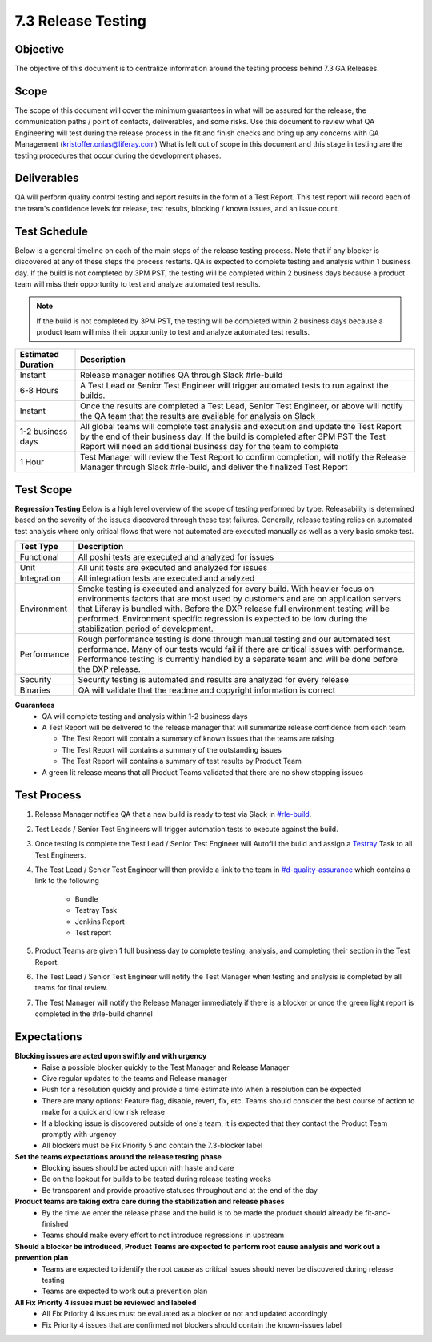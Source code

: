 ===================
7.3 Release Testing
===================

Objective
---------
The objective of this document is to centralize information around the testing process behind 7.3 GA Releases. 

Scope
-----
The scope of this document will cover the minimum guarantees in what will be assured for the release, the communication paths / point of contacts, deliverables, and some risks. Use this document to review what QA Engineering will test during the release process in the fit and finish checks and bring up any concerns with QA Management (kristoffer.onias@liferay.com) What is left out of scope in this document and this stage in testing are the testing procedures that occur during the development phases.

Deliverables
------------
QA will perform quality control testing and report results in the form of a Test Report. This test report will record each of the team's confidence levels for release, test results, blocking / known issues, and an issue count.

Test Schedule
-------------
Below is a general timeline on each of the main steps of the release testing process. Note that if any blocker is discovered at any of these steps the process restarts. QA is expected to complete testing and analysis within 1 business day. If the build is not completed by 3PM PST, the testing will be completed within 2 business days because a product team will miss their opportunity to test and analyze automated test results.

.. note::
  If the build is not completed by 3PM PST, the testing will be completed within 2 business days because a product team will miss their opportunity to test and analyze automated test results.

+--------------------+--------------------------------------------------------------------------------------------------------------------------------------------------------------------+
| Estimated Duration | Description                                                                                                                                                        |
+====================+====================================================================================================================================================================+
| Instant            | Release manager notifies QA through Slack #rle-build                                                                                                               |
+--------------------+--------------------------------------------------------------------------------------------------------------------------------------------------------------------+
| 6-8 Hours          | A Test Lead or Senior Test Engineer will trigger automated tests to run against the builds.                                                                        |
+--------------------+--------------------------------------------------------------------------------------------------------------------------------------------------------------------+
| Instant            | Once the results are completed a Test Lead, Senior Test Engineer, or above will notify the QA team that the results are available for analysis on Slack            |
+--------------------+--------------------------------------------------------------------------------------------------------------------------------------------------------------------+
| 1-2 business days  | All global teams will complete test analysis and execution and update the Test Report by the end of their business day.                                            |
|                    | If the build is completed after 3PM PST the Test Report will need an additional business day for the team to complete                                              |
+--------------------+--------------------------------------------------------------------------------------------------------------------------------------------------------------------+
| 1 Hour             | Test Manager will review the Test Report to confirm completion, will notify the Release Manager through Slack #rle-build, and deliver the finalized Test Report    |
+--------------------+--------------------------------------------------------------------------------------------------------------------------------------------------------------------+

Test Scope
----------
**Regression Testing**
Below is a high level overview of the scope of testing performed by type. Releasability is determined based on the severity of the issues discovered through these test failures. Generally, release testing relies on automated test analysis where only critical flows that were not automated are executed manually as well as a very basic smoke test.

+-------------+-------------------------------------------------------------------------------------------------------------------------------------------------------------------------------------------------+
| Test Type   | Description                                                                                                                                                                                     | 
+=============+=================================================================================================================================================================================================+
| Functional  | All poshi tests are executed and analyzed for issues                                                                                                                                            |
+-------------+-------------------------------------------------------------------------------------------------------------------------------------------------------------------------------------------------+
| Unit        | All unit tests are executed and analyzed for issues                                                                                                                                             |
+-------------+-------------------------------------------------------------------------------------------------------------------------------------------------------------------------------------------------+
| Integration | All integration tests are executed and analyzed                                                                                                                                                 |
+-------------+-------------------------------------------------------------------------------------------------------------------------------------------------------------------------------------------------+
| Environment | Smoke testing is executed and analyzed for every build. With heavier focus on environments factors that are most used by customers and are on application servers that Liferay is bundled with. |
|             | Before the DXP release full environment testing will be performed. Environment specific regression is expected to be low during the stabilization period of development.                        |
+-------------+-------------------------------------------------------------------------------------------------------------------------------------------------------------------------------------------------+ 
| Performance | Rough performance testing is done through manual testing and our automated test performance. Many of our tests would fail if there are critical issues with performance.                        |
|             | Performance testing is currently handled by a separate team and will be done before the DXP release.                                                                                            |
+-------------+-------------------------------------------------------------------------------------------------------------------------------------------------------------------------------------------------+
| Security    | Security testing is automated and results are analyzed for every release                                                                                                                        |
+-------------+-------------------------------------------------------------------------------------------------------------------------------------------------------------------------------------------------+
| Binaries    | QA will validate that the readme and copyright information is correct                                                                                                                           |
+-------------+-------------------------------------------------------------------------------------------------------------------------------------------------------------------------------------------------+

**Guarantees**
  * QA will complete testing and analysis within 1-2 business days
  * A Test Report will be delivered to the release manager that will summarize release confidence from each team
  
    * The Test Report will contain a summary of known issues that the teams are raising
    * The Test Report will contains a summary of the outstanding issues
    * The Test Report will contains a summary of test results by Product Team
    
  * A green lit release means that all Product Teams validated that there are no show stopping issues

Test Process
------------

#. Release Manager notifies QA that a new build is ready to test via Slack in `#rle-build`_.
#. Test Leads / Senior Test Engineers will trigger automation tests to execute against the build.
#. Once testing is complete the Test Lead / Senior Test Engineer will Autofill the build and assign a `Testray`_ Task to all Test Engineers.
#. The Test Lead / Senior Test Engineer will then provide a link to the team in `#d-quality-assurance`_ which contains a link to the following

    * Bundle
    * Testray Task
    * Jenkins Report
    * Test report
#. Product Teams are given 1 full business day to complete testing, analysis, and completing their section in the Test Report.
#. The Test Lead / Senior Test Engineer will notify the Test Manager when testing and analysis is completed by all teams for final review.
#. The Test Manager will notify the Release Manager immediately if there is a blocker or once the green light report is completed in the #rle-build channel

Expectations
------------
**Blocking issues are acted upon swiftly and with urgency**
  * Raise a possible blocker quickly to the Test Manager and Release Manager
  * Give regular updates to the teams and Release manager
  * Push for a resolution quickly and provide a time estimate into when a resolution can be expected
  * There are many options: Feature flag, disable, revert, fix, etc. Teams should consider the best course of action to make for a quick and low risk release
  * If a blocking issue is discovered outside of one's team, it is expected that they contact the Product Team promptly with urgency
  * All blockers must be Fix Priority 5 and contain the 7.3-blocker label
  
**Set the teams expectations around the release testing phase**
  * Blocking issues should be acted upon with haste and care
  * Be on the lookout for builds to be tested during release testing weeks
  * Be transparent and provide proactive statuses throughout and at the end of the day

**Product teams are taking extra care during the stabilization and release phases**
  * By the time we enter the release phase and the build is to be made the product should already be fit-and-finished
  * Teams should make every effort to not introduce regressions in upstream

**Should a blocker be introduced, Product Teams are expected to perform root cause analysis and work out a prevention plan**
  * Teams are expected to identify the root cause as critical issues should never be discovered during release testing
  * Teams are expected to work out a prevention plan

**All Fix Priority 4 issues must be reviewed and labeled**
  * All Fix Priority 4 issues must be evaluated as a blocker or not and updated accordingly
  * Fix Priority 4 issues that are confirmed not blockers should contain the known-issues label

.. Links:
.. _`#rle-build`: https://liferay.slack.com/archives/CLA7D1CNL
.. _`Testray`: http://testray.liferay.com
.. _`#d-quality-assurance`: https://liferay.slack.com/archives/CL84ZPHAT
